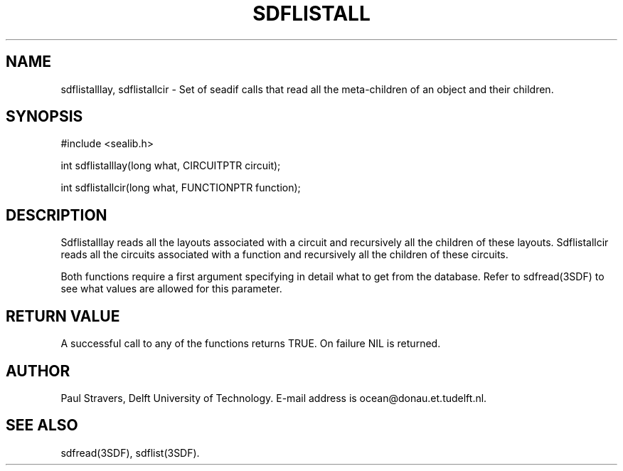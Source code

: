 .\"	@(#)sdflistall.3 1.3 08/26/92 Delft University of Technology
.ll 77
.hy
.TH SDFLISTALL 3SDF "THE SEADIF PROGRAMMERS MANUAL"
.SH NAME
sdflistalllay, sdflistallcir \- Set of seadif calls that read
all the meta-children of an object and their children.

.SH SYNOPSIS
 #include <sealib.h>

 int sdflistalllay(long what, CIRCUITPTR circuit);

 int sdflistallcir(long what, FUNCTIONPTR function);

.SH DESCRIPTION
Sdflistalllay reads all the layouts associated with a circuit and recursively
all the children of these layouts.  Sdflistallcir reads all the circuits
associated with a function and recursively all the children of these circuits.

Both functions require a first argument specifying in detail what to get
from the database. Refer to sdfread(3SDF) to see what values are allowed for
this parameter.

.SH "RETURN VALUE"
A successful call to any of the functions returns TRUE. On failure NIL is
returned.

.SH AUTHOR
Paul Stravers, Delft University of Technology.  E-mail address is
ocean@donau.et.tudelft.nl.

.SH "SEE ALSO"
sdfread(3SDF), sdflist(3SDF).
